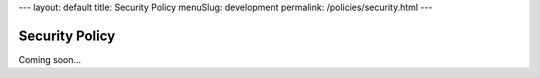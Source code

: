 ---
layout: default
title: Security Policy
menuSlug: development
permalink: /policies/security.html
---

Security Policy
===============

Coming soon...
